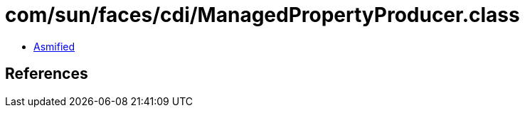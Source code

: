 = com/sun/faces/cdi/ManagedPropertyProducer.class

 - link:ManagedPropertyProducer-asmified.java[Asmified]

== References

